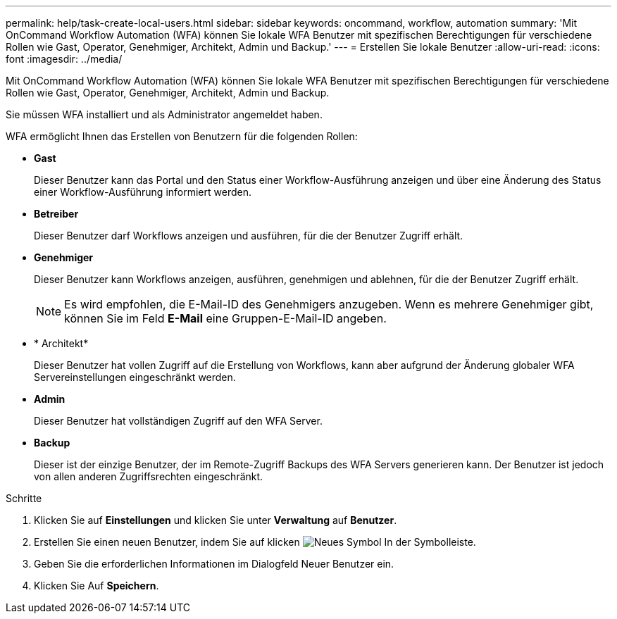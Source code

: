 ---
permalink: help/task-create-local-users.html 
sidebar: sidebar 
keywords: oncommand, workflow, automation 
summary: 'Mit OnCommand Workflow Automation (WFA) können Sie lokale WFA Benutzer mit spezifischen Berechtigungen für verschiedene Rollen wie Gast, Operator, Genehmiger, Architekt, Admin und Backup.' 
---
= Erstellen Sie lokale Benutzer
:allow-uri-read: 
:icons: font
:imagesdir: ../media/


[role="lead"]
Mit OnCommand Workflow Automation (WFA) können Sie lokale WFA Benutzer mit spezifischen Berechtigungen für verschiedene Rollen wie Gast, Operator, Genehmiger, Architekt, Admin und Backup.

Sie müssen WFA installiert und als Administrator angemeldet haben.

WFA ermöglicht Ihnen das Erstellen von Benutzern für die folgenden Rollen:

* *Gast*
+
Dieser Benutzer kann das Portal und den Status einer Workflow-Ausführung anzeigen und über eine Änderung des Status einer Workflow-Ausführung informiert werden.

* *Betreiber*
+
Dieser Benutzer darf Workflows anzeigen und ausführen, für die der Benutzer Zugriff erhält.

* *Genehmiger*
+
Dieser Benutzer kann Workflows anzeigen, ausführen, genehmigen und ablehnen, für die der Benutzer Zugriff erhält.

+

NOTE: Es wird empfohlen, die E-Mail-ID des Genehmigers anzugeben. Wenn es mehrere Genehmiger gibt, können Sie im Feld *E-Mail* eine Gruppen-E-Mail-ID angeben.

* * Architekt*
+
Dieser Benutzer hat vollen Zugriff auf die Erstellung von Workflows, kann aber aufgrund der Änderung globaler WFA Servereinstellungen eingeschränkt werden.

* *Admin*
+
Dieser Benutzer hat vollständigen Zugriff auf den WFA Server.

* *Backup*
+
Dieser ist der einzige Benutzer, der im Remote-Zugriff Backups des WFA Servers generieren kann. Der Benutzer ist jedoch von allen anderen Zugriffsrechten eingeschränkt.



.Schritte
. Klicken Sie auf *Einstellungen* und klicken Sie unter *Verwaltung* auf *Benutzer*.
. Erstellen Sie einen neuen Benutzer, indem Sie auf klicken image:../media/new_wfa_icon.gif["Neues Symbol"] In der Symbolleiste.
. Geben Sie die erforderlichen Informationen im Dialogfeld Neuer Benutzer ein.
. Klicken Sie Auf *Speichern*.

